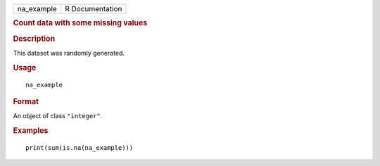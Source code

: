 .. container::

   .. container::

      ========== ===============
      na_example R Documentation
      ========== ===============

      .. rubric:: Count data with some missing values
         :name: count-data-with-some-missing-values

      .. rubric:: Description
         :name: description

      This dataset was randomly generated.

      .. rubric:: Usage
         :name: usage

      ::

         na_example

      .. rubric:: Format
         :name: format

      An object of class ``"integer"``.

      .. rubric:: Examples
         :name: examples

      ::

         print(sum(is.na(na_example)))
